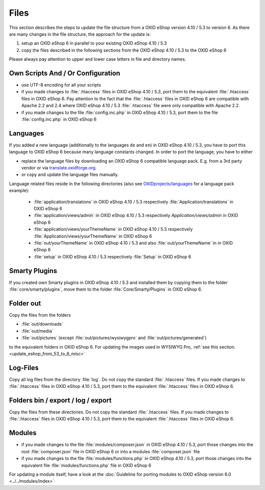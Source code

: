 Files
=====

This section describes the steps to update the file structure from a OXID eShop version 4.10 / 5.3 to version 6. As there are
many changes in the file structure, the approach for the update is:

1. setup an OXID eShop 6 in parallel to your existing OXID eShop 4.10 / 5.3
2. copy the files described in the following sections from the OXID eShop 4.10 / 5.3 to the OXID eShop 6

Please always pay attention to upper and lower case letters in file and directory names.

Own Scripts And / Or Configuration
----------------------------------

* use UTF-8 encoding for all your scripts
* if you made changes to :file:`.htaccess` files in OXID eShop 4.10 / 5.3, port them to the equivalent :file:`.htaccess` files in OXID eShop 6.
  Pay attention to the fact that the :file:`.htaccess` files in OXID eShop 6 are compatible with Apache 2.2 and 2.4 where
  OXID eShop 4.10 / 5.3 :file:`.htaccess` file were only compatible with Apache 2.2.
* if you made changes to the file :file:`config.inc.php` in OXID eShop 4.10 / 5.3, port them to the file :file:`config.inc.php` in OXID eShop 6

Languages
---------
If you added a new language (additionally to the languages ``de`` and ``en``) in OXID eShop 4.10 / 5.3, you have to
port this language to OXID eShop 6 because many language constants changed. In order to port the language, you have to either

* replace the language files by downloading an OXID eShop 6 compatible language pack. E.g. from a 3rd party vendor or via `translate.oxidforge.org <http://translate.oxidforge.org>`__.
* or copy and update the language files manually.

Language related files reside in the following directories
(also see `OXIDprojects/languages <https://github.com/OXIDprojects/languages>`__ for a language pack example):

  * :file:`application/translations` in OXID eShop 4.10 / 5.3 respectively :file:`Application/translations` in OXID eShop 6
  * :file:`application/views/admin` in OXID eShop 4.10 / 5.3 respectively `Application/views/admin` in OXID eShop 6
  * :file:`application/views/yourThemeName` in OXID eShop 4.10 / 5.3 respectively :file:`Application/views/yourThemeName` in OXID eShop 6
  * :file:`out/yourThemeName` in OXID eShop 4.10 / 5.3 and also :file:`out/yourThemeName` in in OXID eShop 6
  * :file:`setup` in OXID eShop 4.10 / 5.3 respectively :file:`Setup`  in OXID eShop 6


Smarty Plugins
--------------

If you created own Smarty plugins in OXID eShop 4.10 / 5.3 and installed them by copying them to the
folder :file:`core/smarty/plugins`, move them to the folder :file:`Core/Smarty/Plugins` in OXID eShop 6.

Folder out
----------

Copy the files from the folders

* :file:`out/downloads`
* :file:`out/media`
* :file:`out/pictures` (except :file:`out/pictures/wysiwygpro` and :file:`out/pictures/generated`)

to the equivalent folders in OXID eShop 6. For updating the images used in WYSIWYG Pro,
:ref:`see this section.<update_eshop_from_53_to_6_misc>`


Log-Files
---------

Copy all log files from the directory :file:`log`. Do not copy the standard :file:`.htaccess` files. If you made changes
to :file:`.htaccess` files in OXID eShop 4.10 / 5.3, port them to the equivalent :file:`.htaccess` files in OXID eShop 6.


Folders bin / export / log / export
-----------------------------------

Copy the files from these directories. Do not copy the standard :file:`.htaccess` files. If you made changes
to :file:`.htaccess` files in OXID eShop 4.10 / 5.3, port them to the equivalent :file:`.htaccess` files in OXID eShop 6.

Modules
-------

* if you made changes to the file :file:`modules/composer.json` in OXID eShop 4.10 / 5.3, port those changes into the
  root :file:`composer.json` file in OXID eShop 6 or into a modules :file:`composer.json` file
* if you made changes to the file :file:`modules/functions.php`  in OXID eShop 4.10 / 5.3, port those changes into the
  equivalent file :file:`modules/functions.php` file in OXID eShop 6

For updating a module itself, have a look at the :doc:`Guideline for porting modules to OXID eShop version 6.0 <../../modules/index>`



